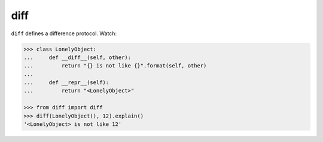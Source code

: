 ====
diff
====

|PyPI| |Pythons| |CI| |pre-commit|

.. |PyPI| image:: https://img.shields.io/pypi/v/diff.svg
  :alt: PyPI version
  :target: https://pypi.org/project/diff/

.. |Pythons| image:: https://img.shields.io/pypi/pyversions/diff.svg
  :alt: Supported Python versions
  :target: https://pypi.org/project/diff/

.. |CI| image:: https://github.com/Julian/diff/workflows/CI/badge.svg
  :alt: Build status
  :target: https://github.com/Julian/diff/actions?query=workflow%3ACI

.. |pre-commit| image:: https://results.pre-commit.ci/badge/github/Julian/diff/main.svg
  :alt: pre-commit.ci status
  :target: https://results.pre-commit.ci/latest/github/Julian/diff/main


``diff`` defines a difference protocol. Watch:

.. code-block:: python

    >>> class LonelyObject:
    ...     def __diff__(self, other):
    ...         return "{} is not like {}".format(self, other)
    ...
    ...     def __repr__(self):
    ...         return "<LonelyObject>"

    >>> from diff import diff
    >>> diff(LonelyObject(), 12).explain()
    '<LonelyObject> is not like 12'
